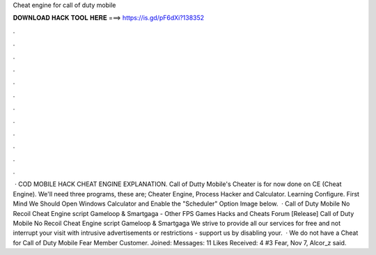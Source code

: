 Cheat engine for call of duty mobile

𝐃𝐎𝐖𝐍𝐋𝐎𝐀𝐃 𝐇𝐀𝐂𝐊 𝐓𝐎𝐎𝐋 𝐇𝐄𝐑𝐄 ===> https://is.gd/pF6dXi?138352

.

.

.

.

.

.

.

.

.

.

.

.

 · COD MOBILE HACK CHEAT ENGINE EXPLANATION. Call of Dutty Mobile's Cheater is for now done on CE (Cheat Engine). We'll need three programs, these are; Cheater Engine, Process Hacker and Calculator. Learning Configure. First Mind We Should Open Windows Calculator and Enable the "Scheduler" Option Image below.  · Call of Duty Mobile No Recoil Cheat Engine script Gameloop & Smartgaga - Other FPS Games Hacks and Cheats Forum [Release] Call of Duty Mobile No Recoil Cheat Engine script Gameloop & Smartgaga We strive to provide all our services for free and not interrupt your visit with intrusive advertisements or restrictions - support us by disabling your.  · We do not have a Cheat for Call of Duty Mobile Fear Member Customer. Joined: Messages: 11 Likes Received: 4 #3 Fear, Nov 7, Alcor_z said.